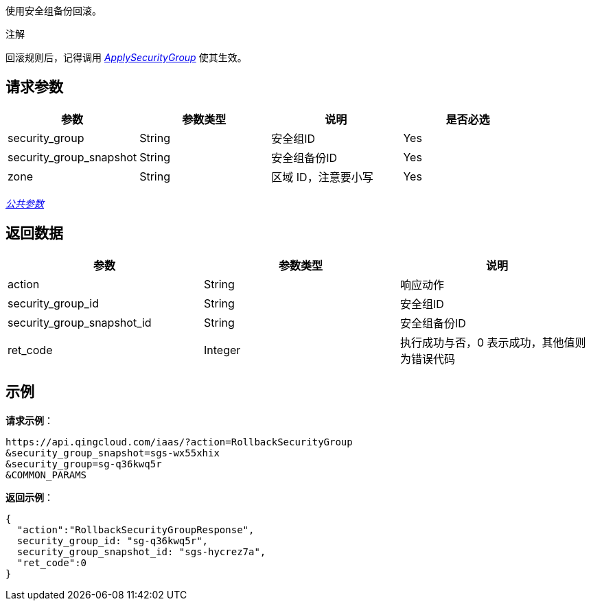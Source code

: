 
//title: "RollbackSecurityGroup"

使用安全组备份回滚。

注解

回滚规则后，记得调用 link:../apply_security_group/[_ApplySecurityGroup_] 使其生效。

== 请求参数

|===
| 参数 | 参数类型 | 说明 | 是否必选

| security_group
| String
| 安全组ID
| Yes

| security_group_snapshot
| String
| 安全组备份ID
| Yes

| zone
| String
| 区域 ID，注意要小写
| Yes
|===

link:../../get_api/parameters/[_公共参数_]

== 返回数据

|===
| 参数 | 参数类型 | 说明

| action
| String
| 响应动作

| security_group_id
| String
| 安全组ID

| security_group_snapshot_id
| String
| 安全组备份ID

| ret_code
| Integer
| 执行成功与否，0 表示成功，其他值则为错误代码
|===

== 示例

*请求示例*：

[,json]
----
https://api.qingcloud.com/iaas/?action=RollbackSecurityGroup
&security_group_snapshot=sgs-wx55xhix
&security_group=sg-q36kwq5r
&COMMON_PARAMS
----

*返回示例*：

[,json]
----
{
  "action":"RollbackSecurityGroupResponse",
  security_group_id: "sg-q36kwq5r",
  security_group_snapshot_id: "sgs-hycrez7a",
  "ret_code":0
}
----

